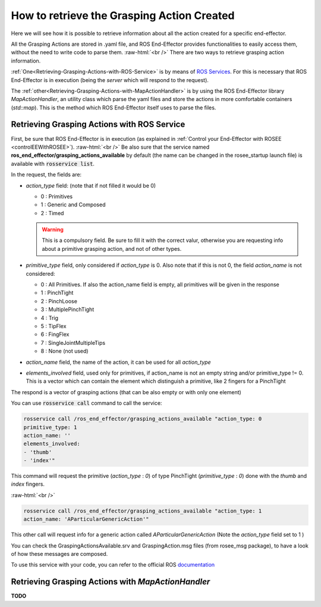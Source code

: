 .. _receiveActionsInfo:

.. role:: raw-html(raw)
  :format: html

How to retrieve the Grasping Action Created
===================================================

Here we will see how it is possible to retrieve information about all the action created for a specific end-effector.

All the Grasping Actions are stored in .yaml file, and ROS End-Effector provides functionalities to easily access them, without the need to write code to parse them.
:raw-html:`<br />`
There are two ways to retrieve grasping action information. 

:ref:`One<Retrieving-Grasping-Actions-with-ROS-Service>` is by means of `ROS Services <http://wiki.ros.org/Services>`_. For this is necessary that ROS End-Effector is in execution (being the *server* which will respond to the request).

The :ref:`other<Retrieving-Grasping-Actions-with-MapActionHandler>` is by using the ROS End-Effector library *MapActionHandler*, an utility class which parse the yaml files and store the actions in more comfortable containers (*std::map*). This is the method which ROS End-Effector itself uses to parse the files.


.. _Retrieving-Grasping-Actions-with-ROS-Service:

Retrieving Grasping Actions with ROS Service
###############################################

First, be sure that ROS End-Effector is in execution (as explained in :ref:`Control your End-Effector with ROSEE <controlEEWithROSEE>`). 
:raw-html:`<br />`
Be also sure that the service named **ros_end_effector/grasping_actions_available** by default (the name can be changed in the rosee_startup launch file) is available with :code:`rosservice list`.

In the request, the fields are:

- *action_type* field: (note that if not filled it would be 0)

  - 0 : Primitives
  - 1 : Generic and Composed
  - 2 : Timed

  .. warning:: 
    This is a compulsory field. Be sure to fill it with the correct valur, otherwise you are requesting info 
    about a primitive grasping action, and not of other types.



- *primitive_type* field, only considered if *action_type* is 0. Also note that if this is not 0, the field *action_name* is not considered:

  - 0 : All Primitives. If also the action_name field is empty, all primitives will be given in the response
  - 1 : PinchTight
  - 2 : PinchLoose
  - 3 : MultiplePinchTight
  - 4 : Trig
  - 5 : TipFlex
  - 6 : FingFlex
  - 7 : SingleJointMultipleTips
  - 8 : None (not used)

- *action_name* field, the name of the action, it can be used for all *action_type*

- *elements_involved* field, used only for primitives, if action_name is not an empty string and/or primitive_type != 0. This is a vector which can contain
  the element which distinguish a primitive, like 2 fingers for a PinchTight


The respond is a vector of grasping actions (that can be also empty or with only one element)

You can use :code:`rosservice call` command to call the service:

.. code-block:: bash

  rosservice call /ros_end_effector/grasping_actions_available "action_type: 0
  primitive_type: 1
  action_name: ''
  elements_involved:
  - 'thumb' 
  - 'index'" 

This command will request the primitive (*action_type* : *0*) of type PinchTight (*primitive_type* : *0*) done with the *thumb* and *index* fingers.

:raw-html:`<br />`

.. code-block:: bash

	rosservice call /ros_end_effector/grasping_actions_available "action_type: 1
	action_name: 'AParticularGenericAction'"

This other call will request info for a generic action called *AParticularGenericAction* (Note the *action_type* field set to 1 )

You can check the GraspingActionsAvailable.srv and GraspingAction.msg files (from rosee_msg package), to have a look of how these messages are composed.

To use this service with your code, you can refer to the official ROS `documentation <http://wiki.ros.org/ROS/Tutorials/WritingServiceClient%28c%2B%2B%29>`_

 
.. _Retrieving-Grasping-Actions-with-MapActionHandler:

Retrieving Grasping Actions with *MapActionHandler*
######################################################

**TODO**


